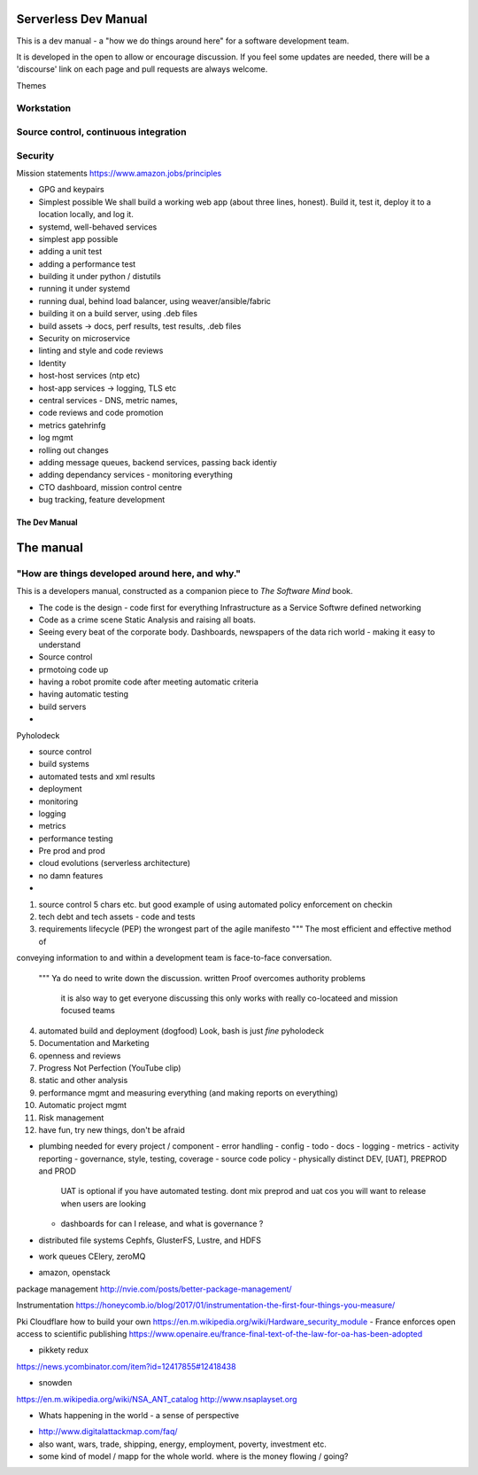 Serverless Dev Manual
=====================

This is a dev manual - a "how we do things around here" for a software development team.

It is developed in the open to allow or encourage discussion.  If you feel some updates are needed, there will be a 'discourse' link on each page and pull requests are always welcome.



Themes

Workstation 
-----------

Source control, continuous integration
--------------------------------------


Security 
--------


Mission statements 
https://www.amazon.jobs/principles

* GPG and keypairs


* Simplest possible
  We shall build a working web app (about three lines, honest).
  Build it, test it, deploy it to a location locally, and log it.
* systemd, well-behaved services
* simplest app possible
* adding a unit test
* adding a performance test
* building it under python / distutils
* running it under systemd
* running dual, behind load balancer, using weaver/ansible/fabric
* building it on a build server, using .deb files
* build assets -> docs, perf results, test results, .deb files
* Security on microservice
* linting and style and code reviews
* Identity
* host-host services (ntp etc)
* host-app services -> logging, TLS etc
* central services - DNS, metric names,
* code reviews and code promotion
* metrics gatehrinfg
* log mgmt
* rolling out changes
* adding message queues, backend services, passing back identiy
* adding dependancy services - monitoring everything
* CTO dashboard, mission control centre
* bug tracking, feature development


===================
The Dev Manual
===================


The manual 
==========

"How are things developed around here, and why."
-------------------------------------------------

This is a developers manual, constructed as a companion
piece to `The Software Mind` book. 


* The code is the design - code first for everything
  Infrastructure as a Service
  Softwre defined networking

* Code as a crime scene
  Static Analysis and raising all boats.

* Seeing every beat of the corporate body.
  Dashboards, newspapers of the data rich world - making it easy to understand

  
* Source control
* prmotoing code up
* having a robot promite code after meeting automatic criteria
* having automatic testing
* build servers
*


Pyholodeck

- source control
- build systems
- automated tests and xml results
- deployment 
- monitoring
- logging
- metrics
- performance testing
- Pre prod and prod
- cloud evolutions (serverless architecture)
- no damn features
- 


1. source control
   5 chars etc.
   but good example of using automated policy enforcement on checkin

2. tech debt and tech assets - code and tests

3. requirements lifecycle (PEP)
   the wrongest part of the agile manifesto
   """ The most efficient and effective method of
conveying information to and within a development
team is face-to-face conversation.
   """
   Ya do need to write down the discussion.
   written Proof overcomes authority problems
    it is also way to get everyone discussing
    this only works with really co-locateed and mission focused teams

4. automated build and deployment (dogfood)
   Look, bash is just *fine*
   pyholodeck

5. Documentation and Marketing
6. openness and reviews
7. Progress Not Perfection (YouTube clip)
8. static and other analysis
9. performance mgmt and measuring everything (and making reports on everything)
10. Automatic project mgmt
11. Risk management
12. have fun, try new things, don't be afraid

* plumbing needed for every project / component
  - error handling
  - config
  - todo
  - docs
  - logging
  - metrics
  - activity reporting
  - governance, style, testing, coverage
  - source code policy
  - physically distinct DEV, [UAT], PREPROD and PROD
    UAT is optional if you have automated testing.
    dont mix preprod and uat cos you will want to release when users are looking
  - dashboards for can I release, and what is governance ?
  


* distributed file systems
  Cephfs, GlusterFS, Lustre, and HDFS

* work queues
  CElery, zeroMQ

* amazon, openstack

package management
http://nvie.com/posts/better-package-management/

Instrumentation
https://honeycomb.io/blog/2017/01/instrumentation-the-first-four-things-you-measure/

Pki
Cloudflare how to build your own
https://en.m.wikipedia.org/wiki/Hardware_security_module
- France enforces open access to scientific publishing
https://www.openaire.eu/france-final-text-of-the-law-for-oa-has-been-adopted

- pikkety redux
https://news.ycombinator.com/item?id=12417855#12418438

- snowden
https://en.m.wikipedia.org/wiki/NSA_ANT_catalog
http://www.nsaplayset.org


- Whats happening in the world - a sense of perspective
* http://www.digitalattackmap.com/faq/
* also want, wars, trade, shipping, energy, employment, poverty, investment etc.
* some kind of model / mapp for the whole world. where is the money flowing / going?



